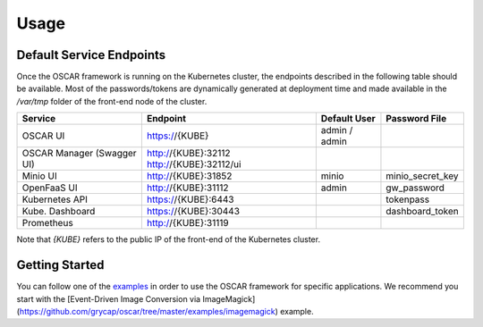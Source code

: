Usage
=====

Default Service Endpoints
-------------------------
Once the OSCAR framework is running on the Kubernetes cluster, the endpoints described in the following table should be available.
Most of the passwords/tokens are dynamically generated at deployment time and made available in the `/var/tmp` folder of the front-end node of the cluster.

+-----------------+-----------------------+--------------+------------------+
| Service         | Endpoint              | Default User |  Password File   |
+=================+=======================+==============+==================+ 
| OSCAR UI        | https://{KUBE}        | admin / admin|                  |
+-----------------+-----------------------+--------------+------------------+ 
| OSCAR Manager   | http://{KUBE}:32112   |              |                  |
| (Swagger UI)    | http://{KUBE}:32112/ui|              |                  |
+-----------------+-----------------------+--------------+------------------+ 
| Minio UI        | http://{KUBE}:31852   |    minio     | minio_secret_key | 
+-----------------+-----------------------+--------------+------------------+ 
| OpenFaaS UI     | http://{KUBE}:31112   |    admin     |  gw_password     | 
+-----------------+-----------------------+--------------+------------------+ 
| Kubernetes API  | https://{KUBE}:6443   |              |  tokenpass       | 
+-----------------+-----------------------+--------------+------------------+ 
| Kube. Dashboard | https://{KUBE}:30443  |              | dashboard_token  |
+-----------------+-----------------------+--------------+------------------+
| Prometheus      | http://{KUBE}:31119   |              |                  |
+-----------------+-----------------------+--------------+------------------+ 

Note that `{KUBE}` refers to the public IP of the front-end of the Kubernetes cluster. 

Getting Started
---------------

You can follow one of the `examples <https://github.com/grycap/oscar/tree/master/examples>`_ in order to use the OSCAR framework for specific applications. 
We recommend you start with the [Event-Driven Image Conversion via ImageMagick](https://github.com/grycap/oscar/tree/master/examples/imagemagick) example.